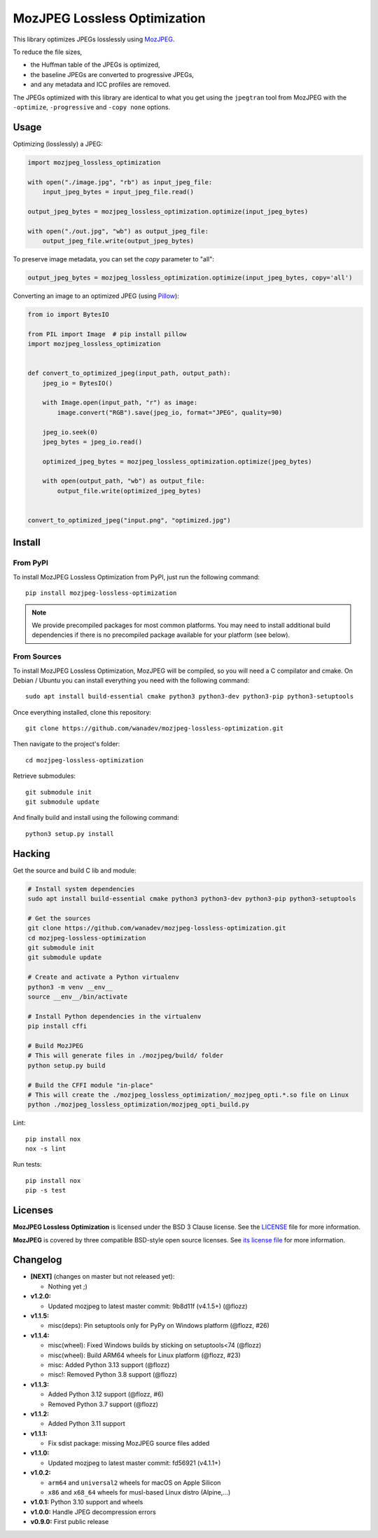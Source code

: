 MozJPEG Lossless Optimization
=============================

|Github| |Discord| |PYPI Version| |Build Status| |Black| |License|

This library optimizes JPEGs losslessly using MozJPEG_.

To reduce the file sizes,

* the Huffman table of the JPEGs is optimized,
* the baseline JPEGs are converted to progressive JPEGs,
* and any metadata and ICC profiles are removed.

The JPEGs optimized with this library are identical to what you get using the
``jpegtran`` tool from MozJPEG with the ``-optimize``, ``-progressive`` and
``-copy none`` options.


.. _MozJPEG: https://github.com/mozilla/mozjpeg


Usage
-----

Optimizing (losslessly) a JPEG:

.. code-block:: python

   import mozjpeg_lossless_optimization

   with open("./image.jpg", "rb") as input_jpeg_file:
       input_jpeg_bytes = input_jpeg_file.read()

   output_jpeg_bytes = mozjpeg_lossless_optimization.optimize(input_jpeg_bytes)

   with open("./out.jpg", "wb") as output_jpeg_file:
       output_jpeg_file.write(output_jpeg_bytes)

To preserve image metadata, you can set the `copy` parameter to "all":

.. code-block:: python

   output_jpeg_bytes = mozjpeg_lossless_optimization.optimize(input_jpeg_bytes, copy='all')


Converting an image to an optimized JPEG (using `Pillow <https://pillow.readthedocs.io/>`_):

.. code-block:: python

    from io import BytesIO

    from PIL import Image  # pip install pillow
    import mozjpeg_lossless_optimization


    def convert_to_optimized_jpeg(input_path, output_path):
        jpeg_io = BytesIO()

        with Image.open(input_path, "r") as image:
            image.convert("RGB").save(jpeg_io, format="JPEG", quality=90)

        jpeg_io.seek(0)
        jpeg_bytes = jpeg_io.read()

        optimized_jpeg_bytes = mozjpeg_lossless_optimization.optimize(jpeg_bytes)

        with open(output_path, "wb") as output_file:
            output_file.write(optimized_jpeg_bytes)


    convert_to_optimized_jpeg("input.png", "optimized.jpg")


Install
-------

From PyPI
~~~~~~~~~

To install MozJPEG Lossless Optimization from PyPI, just run the following
command::

    pip install mozjpeg-lossless-optimization

.. NOTE::

   We provide precompiled packages for most common platforms. You may need to
   install additional build dependencies if there is no precompiled package
   available for your platform (see below).


From Sources
~~~~~~~~~~~~

To install MozJPEG Lossless Optimization, MozJPEG will be compiled, so you will
need a C compilator and cmake. On Debian / Ubuntu you can install everything
you need with the following command::

    sudo apt install build-essential cmake python3 python3-dev python3-pip python3-setuptools

Once everything installed, clone this repository::

    git clone https://github.com/wanadev/mozjpeg-lossless-optimization.git

Then navigate to the project's folder::

    cd mozjpeg-lossless-optimization

Retrieve submodules::

    git submodule init
    git submodule update

And finally build and install using the following command::

    python3 setup.py install


Hacking
-------

Get the source and build C lib and module:

.. code-block:: sh

    # Install system dependencies
    sudo apt install build-essential cmake python3 python3-dev python3-pip python3-setuptools

    # Get the sources
    git clone https://github.com/wanadev/mozjpeg-lossless-optimization.git
    cd mozjpeg-lossless-optimization
    git submodule init
    git submodule update

    # Create and activate a Python virtualenv
    python3 -m venv __env__
    source __env__/bin/activate

    # Install Python dependencies in the virtualenv
    pip install cffi

    # Build MozJPEG
    # This will generate files in ./mozjpeg/build/ folder
    python setup.py build

    # Build the CFFI module "in-place"
    # This will create the ./mozjpeg_lossless_optimization/_mozjpeg_opti.*.so file on Linux
    python ./mozjpeg_lossless_optimization/mozjpeg_opti_build.py

Lint::

    pip install nox
    nox -s lint

Run tests::

    pip install nox
    pip -s test


Licenses
--------

**MozJPEG Lossless Optimization** is licensed under the BSD 3 Clause license.
See the `LICENSE
<https://github.com/wanadev/mozjpeg-lossless-optimization/blob/master/LICENSE>`_
file for more information.

**MozJPEG** is covered by three compatible BSD-style open source licenses. See
`its license file <https://github.com/mozilla/mozjpeg/blob/master/LICENSE.md>`_
for more information.


Changelog
---------

* **[NEXT]** (changes on master but not released yet):

  * Nothing yet ;)

* **v1.2.0:**

  * Updated mozjpeg to latest master commit: 9b8d11f (v4.1.5+) (@flozz)

* **v1.1.5:**

  * misc(deps): Pin setuptools only for PyPy on Windows platform (@flozz, #26)

* **v1.1.4:**

  * misc(wheel): Fixed Windows builds by sticking on setuptools<74 (@flozz)
  * misc(wheel): Build ARM64 wheels for Linux platform (@flozz, #23)
  * misc: Added Python 3.13 support (@flozz)
  * misc!: Removed Python 3.8 support (@flozz)

* **v1.1.3:**

  * Added Python 3.12 support (@flozz, #6)
  * Removed Python 3.7 support (@flozz)

* **v1.1.2:**

  * Added Python 3.11 support

* **v1.1.1:**

  * Fix sdist package: missing MozJPEG source files added

* **v1.1.0:**

  * Updated mozjpeg to latest master commit: fd56921 (v4.1.1+)

* **v1.0.2:**

  * ``arm64`` and ``universal2`` wheels for macOS on Apple Silicon
  * ``x86`` and ``x68_64`` wheels for musl-based Linux distro (Alpine,...)

* **v1.0.1:** Python 3.10 support and wheels
* **v1.0.0:** Handle JPEG decompression errors
* **v0.9.0:** First public release


.. |Github| image:: https://img.shields.io/github/stars/wanadev/mozjpeg-lossless-optimization?label=Github&logo=github
   :target: https://github.com/wanadev/mozjpeg-lossless-optimization
.. |Discord| image:: https://img.shields.io/badge/chat-Discord-8c9eff?logo=discord&logoColor=ffffff
   :target: https://discord.gg/BmUkEdMuFp
.. |PYPI Version| image:: https://img.shields.io/pypi/v/mozjpeg-lossless-optimization.svg
   :target: https://pypi.python.org/pypi/mozjpeg-lossless-optimization
.. |Build Status| image:: https://github.com/wanadev/mozjpeg-lossless-optimization/actions/workflows/python-ci.yml/badge.svg
   :target: https://github.com/wanadev/mozjpeg-lossless-optimization/actions
.. |Black| image:: https://img.shields.io/badge/code%20style-black-000000.svg
   :target: https://black.readthedocs.io/en/stable/
.. |License| image:: https://img.shields.io/pypi/l/mozjpeg-lossless-optimization.svg
   :target: https://github.com/wanadev/mozjpeg-lossless-optimization/blob/master/LICENSE
